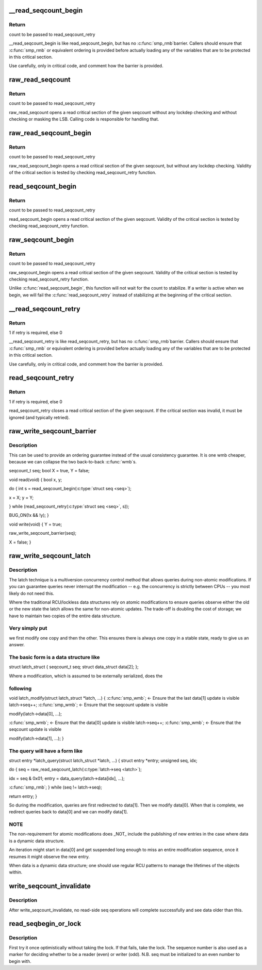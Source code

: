 .. -*- coding: utf-8; mode: rst -*-
.. src-file: include/linux/seqlock.h

.. _`__read_seqcount_begin`:

__read_seqcount_begin
=====================

.. c:function:: unsigned __read_seqcount_begin(const seqcount_t *s)

    begin a seq-read critical section (without barrier)

    :param const seqcount_t \*s:
        pointer to seqcount_t

.. _`__read_seqcount_begin.return`:

Return
------

count to be passed to read_seqcount_retry

\__read_seqcount_begin is like read_seqcount_begin, but has no \ :c:func:`smp_rmb`\ 
barrier. Callers should ensure that \ :c:func:`smp_rmb`\  or equivalent ordering is
provided before actually loading any of the variables that are to be
protected in this critical section.

Use carefully, only in critical code, and comment how the barrier is
provided.

.. _`raw_read_seqcount`:

raw_read_seqcount
=================

.. c:function:: unsigned raw_read_seqcount(const seqcount_t *s)

    Read the raw seqcount

    :param const seqcount_t \*s:
        pointer to seqcount_t

.. _`raw_read_seqcount.return`:

Return
------

count to be passed to read_seqcount_retry

raw_read_seqcount opens a read critical section of the given
seqcount without any lockdep checking and without checking or
masking the LSB. Calling code is responsible for handling that.

.. _`raw_read_seqcount_begin`:

raw_read_seqcount_begin
=======================

.. c:function:: unsigned raw_read_seqcount_begin(const seqcount_t *s)

    start seq-read critical section w/o lockdep

    :param const seqcount_t \*s:
        pointer to seqcount_t

.. _`raw_read_seqcount_begin.return`:

Return
------

count to be passed to read_seqcount_retry

raw_read_seqcount_begin opens a read critical section of the given
seqcount, but without any lockdep checking. Validity of the critical
section is tested by checking read_seqcount_retry function.

.. _`read_seqcount_begin`:

read_seqcount_begin
===================

.. c:function:: unsigned read_seqcount_begin(const seqcount_t *s)

    begin a seq-read critical section

    :param const seqcount_t \*s:
        pointer to seqcount_t

.. _`read_seqcount_begin.return`:

Return
------

count to be passed to read_seqcount_retry

read_seqcount_begin opens a read critical section of the given seqcount.
Validity of the critical section is tested by checking read_seqcount_retry
function.

.. _`raw_seqcount_begin`:

raw_seqcount_begin
==================

.. c:function:: unsigned raw_seqcount_begin(const seqcount_t *s)

    begin a seq-read critical section

    :param const seqcount_t \*s:
        pointer to seqcount_t

.. _`raw_seqcount_begin.return`:

Return
------

count to be passed to read_seqcount_retry

raw_seqcount_begin opens a read critical section of the given seqcount.
Validity of the critical section is tested by checking read_seqcount_retry
function.

Unlike \ :c:func:`read_seqcount_begin`\ , this function will not wait for the count
to stabilize. If a writer is active when we begin, we will fail the
\ :c:func:`read_seqcount_retry`\  instead of stabilizing at the beginning of the
critical section.

.. _`__read_seqcount_retry`:

__read_seqcount_retry
=====================

.. c:function:: int __read_seqcount_retry(const seqcount_t *s, unsigned start)

    end a seq-read critical section (without barrier)

    :param const seqcount_t \*s:
        pointer to seqcount_t

    :param unsigned start:
        count, from read_seqcount_begin

.. _`__read_seqcount_retry.return`:

Return
------

1 if retry is required, else 0

\__read_seqcount_retry is like read_seqcount_retry, but has no \ :c:func:`smp_rmb`\ 
barrier. Callers should ensure that \ :c:func:`smp_rmb`\  or equivalent ordering is
provided before actually loading any of the variables that are to be
protected in this critical section.

Use carefully, only in critical code, and comment how the barrier is
provided.

.. _`read_seqcount_retry`:

read_seqcount_retry
===================

.. c:function:: int read_seqcount_retry(const seqcount_t *s, unsigned start)

    end a seq-read critical section

    :param const seqcount_t \*s:
        pointer to seqcount_t

    :param unsigned start:
        count, from read_seqcount_begin

.. _`read_seqcount_retry.return`:

Return
------

1 if retry is required, else 0

read_seqcount_retry closes a read critical section of the given seqcount.
If the critical section was invalid, it must be ignored (and typically
retried).

.. _`raw_write_seqcount_barrier`:

raw_write_seqcount_barrier
==========================

.. c:function:: void raw_write_seqcount_barrier(seqcount_t *s)

    do a seq write barrier

    :param seqcount_t \*s:
        pointer to seqcount_t

.. _`raw_write_seqcount_barrier.description`:

Description
-----------

This can be used to provide an ordering guarantee instead of the
usual consistency guarantee. It is one wmb cheaper, because we can
collapse the two back-to-back \ :c:func:`wmb`\ s.

seqcount_t seq;
bool X = true, Y = false;

void read(void)
{
bool x, y;

do {
int s = read_seqcount_begin(\ :c:type:`struct seq <seq>`);

x = X; y = Y;

} while (read_seqcount_retry(\ :c:type:`struct seq <seq>`, s));

BUG_ON(!x && !y);
}

void write(void)
{
Y = true;

raw_write_seqcount_barrier(seq);

X = false;
}

.. _`raw_write_seqcount_latch`:

raw_write_seqcount_latch
========================

.. c:function:: void raw_write_seqcount_latch(seqcount_t *s)

    redirect readers to even/odd copy

    :param seqcount_t \*s:
        pointer to seqcount_t

.. _`raw_write_seqcount_latch.description`:

Description
-----------

The latch technique is a multiversion concurrency control method that allows
queries during non-atomic modifications. If you can guarantee queries never
interrupt the modification -- e.g. the concurrency is strictly between CPUs
-- you most likely do not need this.

Where the traditional RCU/lockless data structures rely on atomic
modifications to ensure queries observe either the old or the new state the
latch allows the same for non-atomic updates. The trade-off is doubling the
cost of storage; we have to maintain two copies of the entire data
structure.

.. _`raw_write_seqcount_latch.very-simply-put`:

Very simply put
---------------

we first modify one copy and then the other. This ensures
there is always one copy in a stable state, ready to give us an answer.

.. _`raw_write_seqcount_latch.the-basic-form-is-a-data-structure-like`:

The basic form is a data structure like
---------------------------------------


struct latch_struct {
seqcount_t              seq;
struct data_struct      data[2];
};

Where a modification, which is assumed to be externally serialized, does the

.. _`raw_write_seqcount_latch.following`:

following
---------


void latch_modify(struct latch_struct \*latch, ...)
{
\ :c:func:`smp_wmb`\ ;      <- Ensure that the last data[1] update is visible
latch->seq++;
\ :c:func:`smp_wmb`\ ;      <- Ensure that the seqcount update is visible

modify(latch->data[0], ...);

\ :c:func:`smp_wmb`\ ;      <- Ensure that the data[0] update is visible
latch->seq++;
\ :c:func:`smp_wmb`\ ;      <- Ensure that the seqcount update is visible

modify(latch->data[1], ...);
}

.. _`raw_write_seqcount_latch.the-query-will-have-a-form-like`:

The query will have a form like
-------------------------------


struct entry \*latch_query(struct latch_struct \*latch, ...)
{
struct entry \*entry;
unsigned seq, idx;

do {
seq = raw_read_seqcount_latch(\ :c:type:`latch->seq <latch>`\ );

idx = seq & 0x01;
entry = data_query(latch->data[idx], ...);

\ :c:func:`smp_rmb`\ ;
} while (seq != latch->seq);

return entry;
}

So during the modification, queries are first redirected to data[1]. Then we
modify data[0]. When that is complete, we redirect queries back to data[0]
and we can modify data[1].

.. _`raw_write_seqcount_latch.note`:

NOTE
----

The non-requirement for atomic modifications does \_NOT\_ include
the publishing of new entries in the case where data is a dynamic
data structure.

An iteration might start in data[0] and get suspended long enough
to miss an entire modification sequence, once it resumes it might
observe the new entry.

When data is a dynamic data structure; one should use regular RCU
patterns to manage the lifetimes of the objects within.

.. _`write_seqcount_invalidate`:

write_seqcount_invalidate
=========================

.. c:function:: void write_seqcount_invalidate(seqcount_t *s)

    invalidate in-progress read-side seq operations

    :param seqcount_t \*s:
        pointer to seqcount_t

.. _`write_seqcount_invalidate.description`:

Description
-----------

After write_seqcount_invalidate, no read-side seq operations will complete
successfully and see data older than this.

.. _`read_seqbegin_or_lock`:

read_seqbegin_or_lock
=====================

.. c:function:: void read_seqbegin_or_lock(seqlock_t *lock, int *seq)

    begin a sequence number check or locking block

    :param seqlock_t \*lock:
        sequence lock

    :param int \*seq:
        sequence number to be checked

.. _`read_seqbegin_or_lock.description`:

Description
-----------

First try it once optimistically without taking the lock. If that fails,
take the lock. The sequence number is also used as a marker for deciding
whether to be a reader (even) or writer (odd).
N.B. seq must be initialized to an even number to begin with.

.. This file was automatic generated / don't edit.

